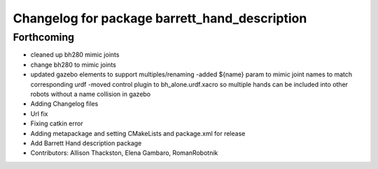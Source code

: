 ^^^^^^^^^^^^^^^^^^^^^^^^^^^^^^^^^^^^^^^^^^^^^^
Changelog for package barrett_hand_description
^^^^^^^^^^^^^^^^^^^^^^^^^^^^^^^^^^^^^^^^^^^^^^

Forthcoming
-----------
* cleaned up bh280 mimic joints
* change bh280 to mimic joints
* updated gazebo elements to support multiples/renaming
  -added ${name} param to mimic joint names to match corresponding urdf
  -moved control plugin to bh_alone.urdf.xacro so multiple hands can be included into other robots without a name collision in gazebo
* Adding Changelog files
* Url fix
* Fixing catkin error
* Adding metapackage and setting CMakeLists and package.xml for release
* Add Barrett Hand description package
* Contributors: Allison Thackston, Elena Gambaro, RomanRobotnik
